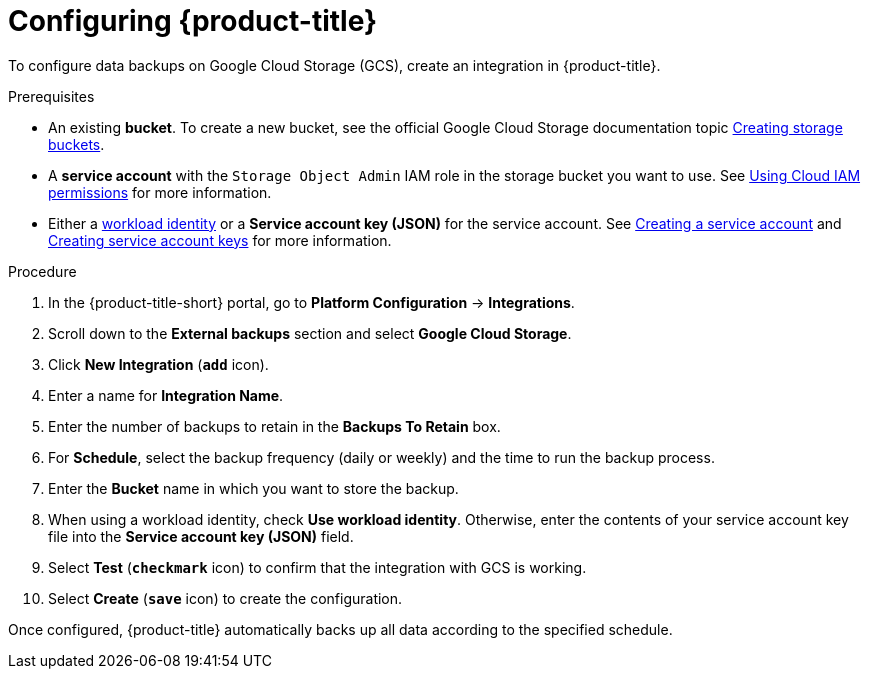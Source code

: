 // Module included in the following assemblies:
//
// * integration/integrate-with-google-cloud-storage.adoc
:_mod-docs-content-type: PROCEDURE
[id="google-cloud-storage-configuring-acs_{context}"]
= Configuring {product-title}

[role="_abstract"]
To configure data backups on Google Cloud Storage (GCS), create an integration in {product-title}.

.Prerequisites
* An existing *bucket*.
To create a new bucket, see the official Google Cloud Storage documentation topic link:https://cloud.google.com/storage/docs/creating-buckets[Creating storage buckets].
* A *service account* with the `Storage Object Admin` IAM role in the storage bucket you want to use.
See link:https://cloud.google.com/storage/docs/access-control/using-iam-permissions[Using Cloud IAM permissions] for more information.
* Either a link:https://cloud.google.com/kubernetes-engine/docs/how-to/workload-identity[workload identity]
or a *Service account key (JSON)* for the service account. See link:https://cloud.google.com/iam/docs/creating-managing-service-accounts#creating[Creating a service account]
and link:https://cloud.google.com/iam/docs/creating-managing-service-account-keys#creating_service_account_keys[Creating service account keys] for more information.

.Procedure
. In the {product-title-short} portal, go to *Platform Configuration* -> *Integrations*.
. Scroll down to the *External backups* section and select *Google Cloud Storage*.
. Click *New Integration* (*`add`* icon).
. Enter a name for *Integration Name*.
. Enter the number of backups to retain in the *Backups To Retain* box.
. For *Schedule*, select the backup frequency (daily or weekly) and the time to run the backup process.
. Enter the *Bucket* name in which you want to store the backup.
. When using a workload identity, check *Use workload identity*. Otherwise, enter the contents of
  your service account key file into the *Service account key (JSON)* field.
. Select *Test* (*`checkmark`* icon) to confirm that the integration with GCS is working.
. Select *Create* (*`save`* icon) to create the configuration.

Once configured, {product-title} automatically backs up all data according to the specified schedule.
